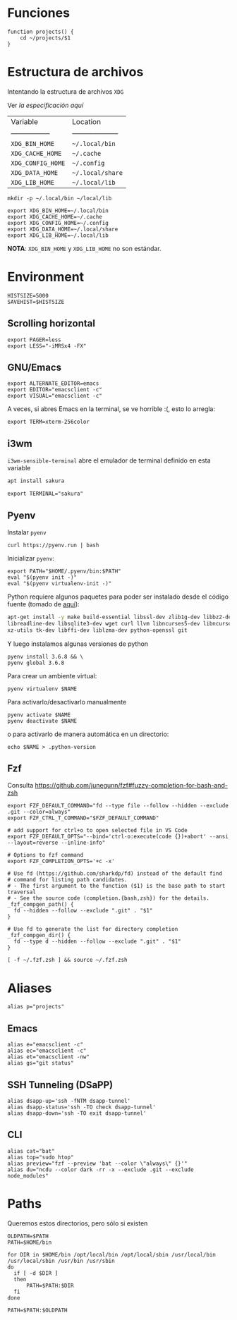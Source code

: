 #+TITLE:
#+AUTHOR: Adolfo De Unánue
#+EMAIL:  nanounanue@gmail.com
#+DESCRIPTION: Configuración global para el shell
#+PROPERTY: header-args:shell :tangle ~/.profile :shebang #!/bin/sh :comments org
#+PROPERTY:    header-args        :results silent   :eval no-export   :comments org
#+OPTIONS:     num:nil toc:nil todo:nil tasks:nil tags:nil
#+OPTIONS:     skip:nil author:nil email:nil creator:nil timestamp:nil
#+INFOJS_OPT:  view:nil toc:nil ltoc:t mouse:underline buttons:0 path:http://orgmode.org/org-info.js


* Funciones

#+BEGIN_SRC shell
function projects() {
    cd ~/projects/$1
}
#+END_SRC


* Estructura de archivos

Intentando la estructura de archivos =XDG=

Ver [[(https://specifications.freedesktop.org/basedir-spec/basedir-spec-latest.html][la especificación aquí]]

| Variable          | Location             |
| ----------------- | -------------------- |
| =XDG_BIN_HOME=      | =~/.local/bin=         |
| =XDG_CACHE_HOME=    | =~/.cache=             |
| =XDG_CONFIG_HOME=   | =~/.config=            |
| =XDG_DATA_HOME=     | =~/.local/share=       |
| =XDG_LIB_HOME=      | =~/.local/lib=         |

#+BEGIN_SRC shell :tangle no
mkdir -p ~/.local/bin ~/local/lib
#+END_SRC

#+BEGIN_SRC shell
export XDG_BIN_HOME=~/.local/bin
export XDG_CACHE_HOME=~/.cache
export XDG_CONFIG_HOME=~/.config
export XDG_DATA_HOME=~/.local/share
export XDG_LIB_HOME=~/.local/lib
#+END_SRC

*NOTA*: =XDG_BIN_HOME= y =XDG_LIB_HOME= no son estándar.

* Environment

#+BEGIN_SRC shell
HISTSIZE=5000
SAVEHIST=$HISTSIZE
#+END_SRC

** Scrolling horizontal

 #+BEGIN_SRC shell
export PAGER=less
export LESS="-iMRSx4 -FX"
 #+END_SRC



** GNU/Emacs

#+BEGIN_SRC shell
export ALTERNATE_EDITOR=emacs
export EDITOR="emacsclient -c"
export VISUAL="emacsclient -c"
#+END_SRC

A veces, si abres Emacs en la terminal, se ve horrible :(, esto lo arregla:

#+BEGIN_SRC shell
export TERM=xterm-256color
#+END_SRC

** i3wm

=i3wm-sensible-terminal= abre el emulador de terminal definido en esta variable

#+BEGIN_SRC sh :tangle no :dir /sudo::
apt install sakura
#+END_SRC


#+BEGIN_SRC shell
export TERMINAL="sakura"
#+END_SRC

** Pyenv

Instalar =pyenv=

#+BEGIN_SRC shell :tangle no
curl https://pyenv.run | bash
#+END_SRC

Inicializar =pyenv=:

#+BEGIN_SRC shell
export PATH="$HOME/.pyenv/bin:$PATH"
eval "$(pyenv init -)"
eval "$(pyenv virtualenv-init -)"
#+END_SRC

Python requiere algunos paquetes para poder ser instalado desde el
código fuente (tomado de [[https://github.com/pyenv/pyenv/wiki/Common-build-problems][aquí]]):

#+BEGIN_SRC sh :tangle no :dir /sudo::
apt-get install -y make build-essential libssl-dev zlib1g-dev libbz2-dev \
libreadline-dev libsqlite3-dev wget curl llvm libncurses5-dev libncursesw5-dev \
xz-utils tk-dev libffi-dev liblzma-dev python-openssl git
#+END_SRC


Y luego instalamos algunas versiones de python


#+BEGIN_SRC shell :tangle no
pyenv install 3.6.8 && \
pyenv global 3.6.8
#+END_SRC


Para crear un ambiente virtual:

#+BEGIN_SRC shell:tangle no
pyenv virtualenv $NAME
#+END_SRC

Para activarlo/desactivarlo manualmente

#+BEGIN_SRC shell:tangle no
pyenv activate $NAME
pyenv deactivate $NAME
#+END_SRC

o para activarlo de manera automática en un directorio:

#+BEGIN_SRC shell:tangle no
echo $NAME > .python-version
#+END_SRC


** Fzf

Consulta https://github.com/junegunn/fzf#fuzzy-completion-for-bash-and-zsh

#+BEGIN_SRC shell
export FZF_DEFAULT_COMMAND="fd --type file --follow --hidden --exclude .git --color=always"
export FZF_CTRL_T_COMMAND="$FZF_DEFAULT_COMMAND"
#+END_SRC

#+BEGIN_SRC shell
# add support for ctrl+o to open selected file in VS Code
export FZF_DEFAULT_OPTS="--bind='ctrl-o:execute(code {})+abort' --ansi --layout=reverse --inline-info"
#+END_SRC


#+BEGIN_SRC shell
# Options to fzf command
export FZF_COMPLETION_OPTS='+c -x'

# Use fd (https://github.com/sharkdp/fd) instead of the default find
# command for listing path candidates.
# - The first argument to the function ($1) is the base path to start traversal
# - See the source code (completion.{bash,zsh}) for the details.
_fzf_compgen_path() {
  fd --hidden --follow --exclude ".git" . "$1"
}

# Use fd to generate the list for directory completion
_fzf_compgen_dir() {
  fd --type d --hidden --follow --exclude ".git" . "$1"
}
#+END_SRC

#+BEGIN_SRC shell
[ -f ~/.fzf.zsh ] && source ~/.fzf.zsh
#+END_SRC

* Aliases

#+BEGIN_SRC shell
alias p="projects"
#+END_SRC

** Emacs

 #+BEGIN_SRC shell
alias e="emacsclient -c"
alias ec="emacsclient -c"
alias et="emacsclient -nw"
alias gs="git status"
 #+END_SRC

** SSH Tunneling (DSaPP)

  #+BEGIN_SRC shell
  alias dsapp-up='ssh -fNTM dsapp-tunnel'
  alias dsapp-status='ssh -TO check dsapp-tunnel'
  alias dsapp-down='ssh -TO exit dsapp-tunnel'
  #+END_SRC

** CLI

#+BEGIN_SRC shell
alias cat="bat"
alias top="sudo htop"
alias preview="fzf --preview 'bat --color \"always\" {}'"
alias du="ncdu --color dark -rr -x --exclude .git --exclude node_modules"
#+END_SRC


* Paths

Queremos estos directorios, pero sólo si existen

   #+BEGIN_SRC shell
     OLDPATH=$PATH
     PATH=$HOME/bin

     for DIR in $HOME/bin /opt/local/bin /opt/local/sbin /usr/local/bin /usr/local/sbin /usr/bin /usr/sbin
     do
       if [ -d $DIR ]
       then
           PATH=$PATH:$DIR
       fi
     done

     PATH=$PATH:$OLDPATH
   #+END_SRC
